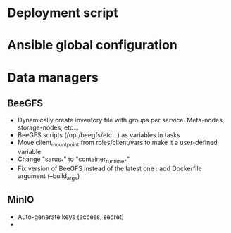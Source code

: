 * Deployment script
  
* Ansible global configuration
  
* Data managers

** BeeGFS
- Dynamically create inventory file with groups per service. Meta-nodes,
  storage-nodes, etc...
- BeeGFS scripts (/opt/beegfs/etc...) as variables in tasks
- Move client_mount_point from roles/client/vars to make it a user-defined variable
- Change "sarus_*" to "container_runtime_*"
- Fix version of BeeGFS instead of the latest one : add Dockerfile argument
  (--build_args)

** MinIO
- Auto-generate keys (access, secret)
- 

